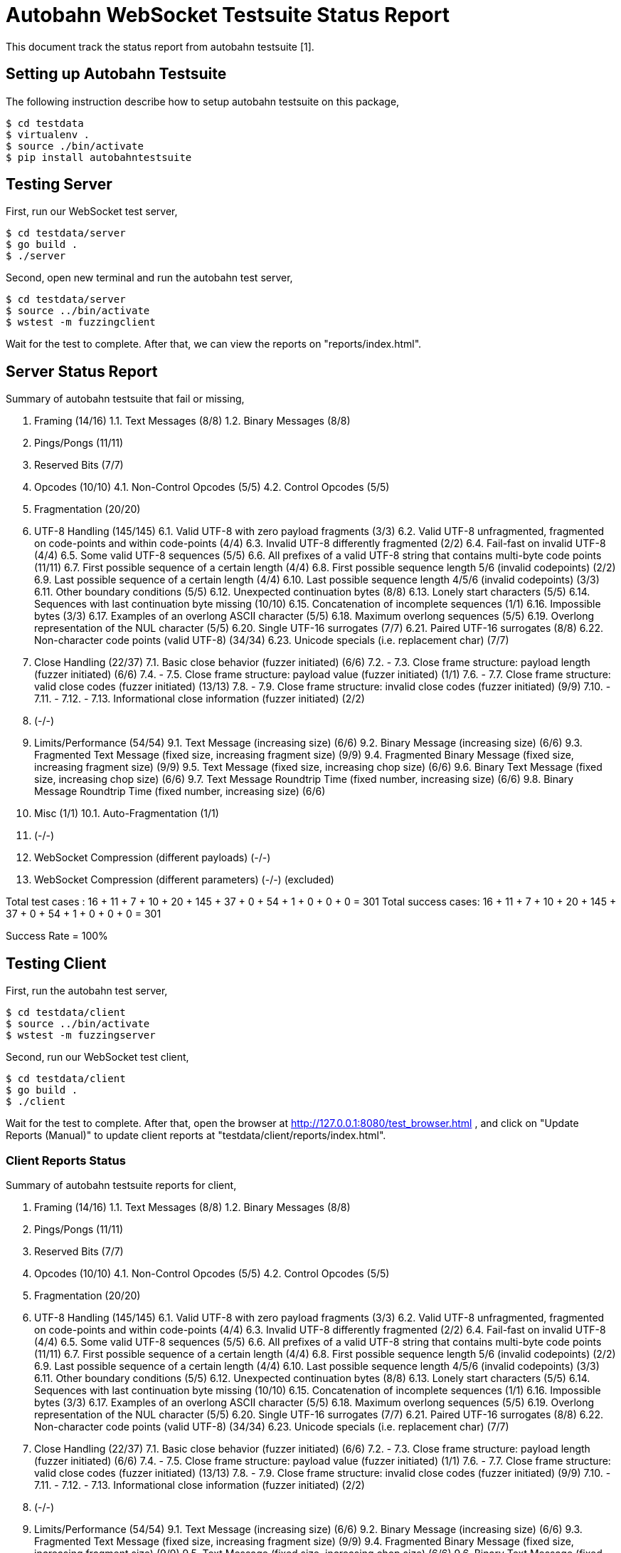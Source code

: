 =  Autobahn WebSocket Testsuite Status Report

This document track the status report from autobahn testsuite [1].

==  Setting up Autobahn Testsuite

The following instruction describe how to setup autobahn testsuite on this
package,

	$ cd testdata
	$ virtualenv .
	$ source ./bin/activate
	$ pip install autobahntestsuite

==  Testing Server

First, run our WebSocket test server,

	$ cd testdata/server
	$ go build .
	$ ./server

Second, open new terminal and run the autobahn test server,

	$ cd testdata/server
	$ source ../bin/activate
	$ wstest -m fuzzingclient

Wait for the test to complete.  After that, we can view the reports on
"reports/index.html".

==  Server Status Report

Summary of autobahn testsuite that fail or missing,

1.  Framing (14/16)
1.1.  Text Messages (8/8)
1.2.  Binary Messages (8/8)
2.  Pings/Pongs (11/11)
3.  Reserved Bits (7/7)
4.  Opcodes (10/10)
4.1.  Non-Control Opcodes (5/5)
4.2.  Control Opcodes (5/5)
5.  Fragmentation (20/20)
6.  UTF-8 Handling  (145/145)
6.1.  Valid UTF-8 with zero payload fragments  (3/3)
6.2.  Valid UTF-8 unfragmented, fragmented on code-points and within
code-points  (4/4)
6.3.  Invalid UTF-8 differently fragmented  (2/2)
6.4.  Fail-fast on invalid UTF-8  (4/4)
6.5.  Some valid UTF-8 sequences  (5/5)
6.6.  All prefixes of a valid UTF-8 string that contains multi-byte code
points  (11/11)
6.7.  First possible sequence of a certain length (4/4)
6.8.  First possible sequence length 5/6 (invalid codepoints) (2/2)
6.9.  Last possible sequence of a certain length (4/4)
6.10.  Last possible sequence length 4/5/6 (invalid codepoints) (3/3)
6.11.  Other boundary conditions  (5/5)
6.12.  Unexpected continuation bytes  (8/8)
6.13.  Lonely start characters  (5/5)
6.14.  Sequences with last continuation byte missing  (10/10)
6.15.  Concatenation of incomplete sequences  (1/1)
6.16.  Impossible bytes  (3/3)
6.17.  Examples of an overlong ASCII character  (5/5)
6.18.  Maximum overlong sequences  (5/5)
6.19.  Overlong representation of the NUL character  (5/5)
6.20.  Single UTF-16 surrogates  (7/7)
6.21.   Paired UTF-16 surrogates  (8/8)
6.22.  Non-character code points (valid UTF-8)  (34/34)
6.23.  Unicode specials (i.e. replacement char)  (7/7)
7.  Close Handling  (22/37)
7.1.  Basic close behavior (fuzzer initiated)  (6/6)
7.2.  -
7.3.  Close frame structure: payload length (fuzzer initiated)  (6/6)
7.4.  -
7.5.  Close frame structure: payload value (fuzzer initiated)  (1/1)
7.6.  -
7.7.  Close frame structure: valid close codes (fuzzer initiated)  (13/13)
7.8.  -
7.9.  Close frame structure: invalid close codes (fuzzer initiated)  (9/9)
7.10.  -
7.11.  -
7.12.  -
7.13.  Informational close information (fuzzer initiated)  (2/2)
8.  (-/-)
9.  Limits/Performance  (54/54)
9.1.  Text Message (increasing size)  (6/6)
9.2.  Binary Message (increasing size)  (6/6)
9.3.  Fragmented Text Message (fixed size, increasing fragment size)  (9/9)
9.4.  Fragmented Binary Message (fixed size, increasing fragment size)  (9/9)
9.5.  Text Message (fixed size, increasing chop size)  (6/6)
9.6.  Binary Text Message (fixed size, increasing chop size)  (6/6)
9.7.  Text Message Roundtrip Time (fixed number, increasing size)  (6/6)
9.8.  Binary Message Roundtrip Time (fixed number, increasing size)  (6/6)
10.  Misc  (1/1)
10.1.  Auto-Fragmentation  (1/1)
11.  (-/-)
12.  WebSocket Compression (different payloads)  (-/-)
13.  WebSocket Compression (different parameters)  (-/-)
(excluded)


Total test cases   : 16 + 11 + 7 + 10 + 20 + 145 + 37 + 0 + 54 + 1 + 0 + 0 + 0 = 301
Total success cases: 16 + 11 + 7 + 10 + 20 + 145 + 37 + 0 + 54 + 1 + 0 + 0 + 0 = 301

Success Rate = 100%

==  Testing Client

First, run the autobahn test server,

	$ cd testdata/client
	$ source ../bin/activate
	$ wstest -m fuzzingserver


Second, run our WebSocket test client,

	$ cd testdata/client
	$ go build .
	$ ./client

Wait for the test to complete.  After that, open the browser at
http://127.0.0.1:8080/test_browser.html , and click on "Update Reports
(Manual)" to update client reports at "testdata/client/reports/index.html".

===  Client Reports Status

Summary of autobahn testsuite reports for client,

1.  Framing (14/16)
1.1.  Text Messages (8/8)
1.2.  Binary Messages (8/8)
2.  Pings/Pongs (11/11)
3.  Reserved Bits (7/7)
4.  Opcodes (10/10)
4.1.  Non-Control Opcodes (5/5)
4.2.  Control Opcodes (5/5)
5.  Fragmentation (20/20)
6.  UTF-8 Handling  (145/145)
6.1.  Valid UTF-8 with zero payload fragments  (3/3)
6.2.  Valid UTF-8 unfragmented, fragmented on code-points and within
code-points  (4/4)
6.3.  Invalid UTF-8 differently fragmented  (2/2)
6.4.  Fail-fast on invalid UTF-8  (4/4)
6.5.  Some valid UTF-8 sequences  (5/5)
6.6.  All prefixes of a valid UTF-8 string that contains multi-byte code
points  (11/11)
6.7.  First possible sequence of a certain length (4/4)
6.8.  First possible sequence length 5/6 (invalid codepoints) (2/2)
6.9.  Last possible sequence of a certain length (4/4)
6.10.  Last possible sequence length 4/5/6 (invalid codepoints) (3/3)
6.11.  Other boundary conditions  (5/5)
6.12.  Unexpected continuation bytes  (8/8)
6.13.  Lonely start characters  (5/5)
6.14.  Sequences with last continuation byte missing  (10/10)
6.15.  Concatenation of incomplete sequences  (1/1)
6.16.  Impossible bytes  (3/3)
6.17.  Examples of an overlong ASCII character  (5/5)
6.18.  Maximum overlong sequences  (5/5)
6.19.  Overlong representation of the NUL character  (5/5)
6.20.  Single UTF-16 surrogates  (7/7)
6.21.   Paired UTF-16 surrogates  (8/8)
6.22.  Non-character code points (valid UTF-8)  (34/34)
6.23.  Unicode specials (i.e. replacement char)  (7/7)
7.  Close Handling  (22/37)
7.1.  Basic close behavior (fuzzer initiated)  (6/6)
7.2.  -
7.3.  Close frame structure: payload length (fuzzer initiated)  (6/6)
7.4.  -
7.5.  Close frame structure: payload value (fuzzer initiated)  (1/1)
7.6.  -
7.7.  Close frame structure: valid close codes (fuzzer initiated)  (13/13)
7.8.  -
7.9.  Close frame structure: invalid close codes (fuzzer initiated)  (9/9)
7.10.  -
7.11.  -
7.12.  -
7.13.  Informational close information (fuzzer initiated)  (2/2)
8.  (-/-)
9.  Limits/Performance  (54/54)
9.1.  Text Message (increasing size)  (6/6)
9.2.  Binary Message (increasing size)  (6/6)
9.3.  Fragmented Text Message (fixed size, increasing fragment size)  (9/9)
9.4.  Fragmented Binary Message (fixed size, increasing fragment size)  (9/9)
9.5.  Text Message (fixed size, increasing chop size)  (6/6)
9.6.  Binary Text Message (fixed size, increasing chop size)  (6/6)
9.7.  Text Message Roundtrip Time (fixed number, increasing size)  (6/6)
9.8.  Binary Message Roundtrip Time (fixed number, increasing size)  (6/6)
10.  Misc  (1/1)
10.1.  Auto-Fragmentation  (1/1)
11.  (-/-)
12.  WebSocket Compression (different payloads)  (-/-)
13.  WebSocket Compression (different parameters)  (-/-)
(excluded)


Total test cases   : 16 + 11 + 7 + 10 + 20 + 145 + 37 + 0 + 54 + 1 + 0 + 0 + 0 = 301
Total success cases: 16 + 11 + 7 + 10 + 20 + 145 + 37 + 0 + 54 + 1 + 0 + 0 + 0 = 301

Success Rate = 100%


==  Reference

[1]  https://github.com/crossbario/autobahn-testsuite
